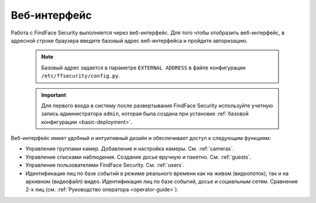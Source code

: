 .. _wui:

**********************************
Веб-интерфейс
**********************************

Работа с FindFace Security выполняется через веб-интерфейс. Для того чтобы отобразить веб-интерфейс, в адресной строке браузера введите базовый адрес веб-интерфейса и пройдите авторизацию.

   .. note::
      Базовый адрес задается в параметре ``EXTERNAL ADDRESS`` в файле конфигурации ``/etc/ffsecurity/config.py``.

   .. important::
      Для первого входа в систему после развертывания FindFace Security используйте учетную запись администратора ``admin``, которая была создана при установке :ref:`базовой конфигурации <basic-deployment>`.


Веб-интерфейс имеет удобный и интуитивный дизайн и обеспечивает доступ к следующим функциям:

* Управление группами камер. Добавление и настройка камеры. См. :ref:`cameras`.
* Управление списками наблюдения. Создание досье вручную и пакетно. См. :ref:`guests`.
* Управление пользователями FindFace Security. См. :ref:`users`.
* Идентификация лиц по базе событий в режиме реального времени как на живом (видеопоток), так и на архивном (видеофайл) видео. Идентификация лиц по базе событий, досье и социальным сетям. Сравнение 2-х лиц (см. :ref:`Руководство оператора <operator-guide>`).
